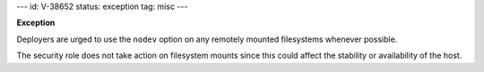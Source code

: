---
id: V-38652
status: exception
tag: misc
---

**Exception**

Deployers are urged to use the ``nodev`` option on any remotely mounted
filesystems whenever possible.

The security role does not take action on filesystem mounts since this could
affect the stability or availability of the host.
